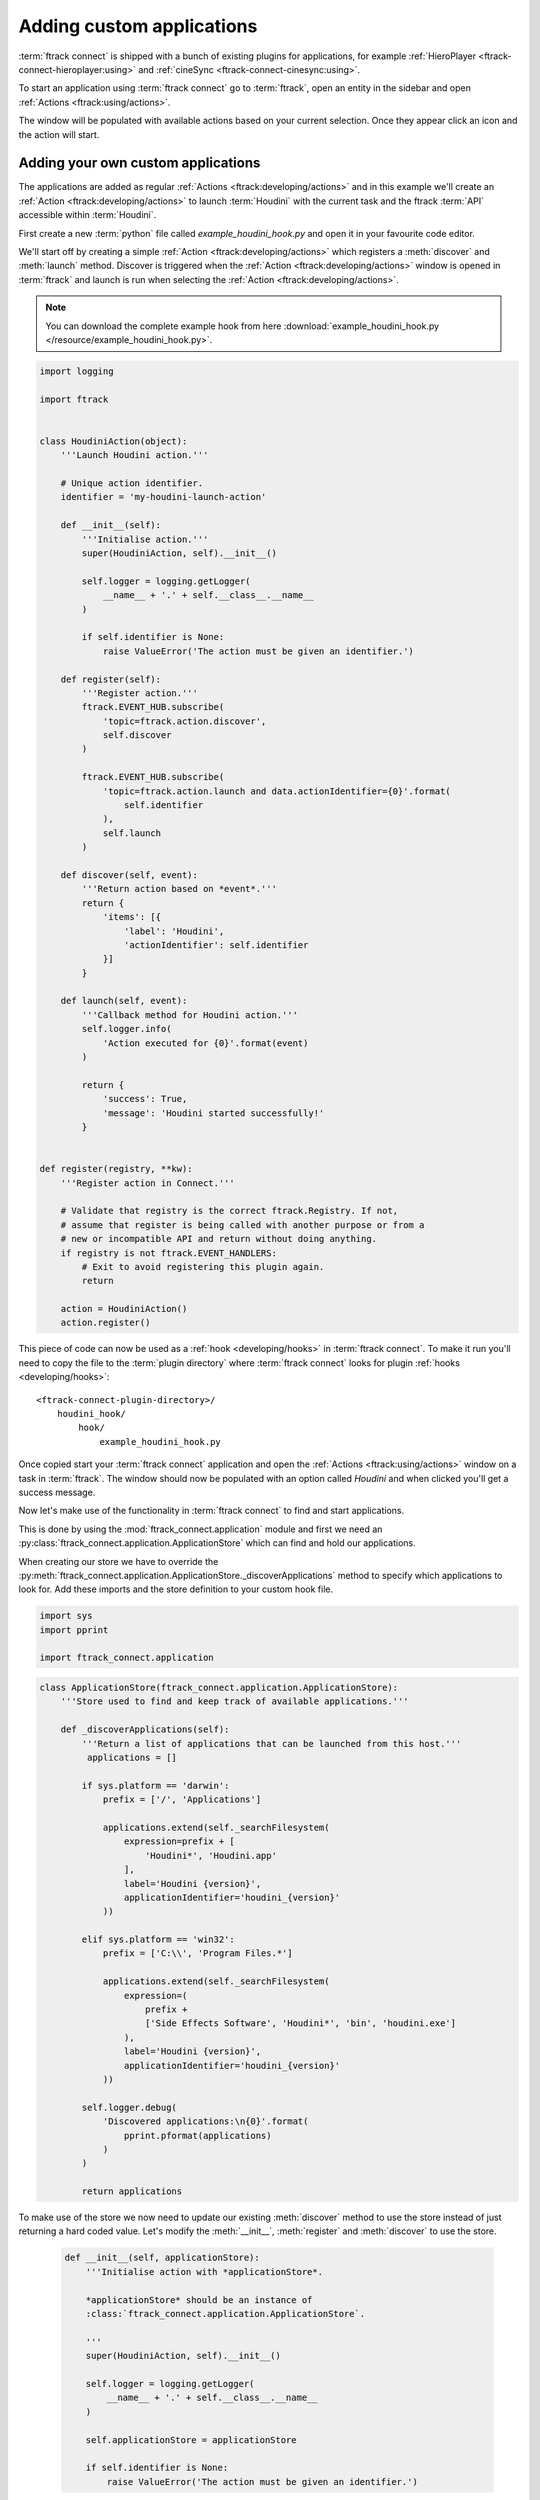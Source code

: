 ..
    :copyright: Copyright (c) 2015 ftrack

.. _developing/tutorial/custom_applications:

**************************
Adding custom applications
**************************

:term:`ftrack connect` is shipped with a bunch of existing plugins for
applications, for example :ref:`HieroPlayer <ftrack-connect-hieroplayer:using>` and
:ref:`cineSync <ftrack-connect-cinesync:using>`.

To start an application using :term:`ftrack connect` go to :term:`ftrack`,
open an entity in the sidebar and open :ref:`Actions <ftrack:using/actions>`.

The window will be populated with available actions based on your current
selection. Once they appear click an icon and the action will start.

Adding your own custom applications
^^^^^^^^^^^^^^^^^^^^^^^^^^^^^^^^^^^

The applications are added as regular :ref:`Actions <ftrack:developing/actions>`
and in this example we'll create an :ref:`Action <ftrack:developing/actions>`
to launch :term:`Houdini` with the current task and the ftrack :term:`API`
accessible within :term:`Houdini`.

First create a new :term:`python` file called `example_houdini_hook.py` and
open it in your favourite code editor.

We'll start off by creating a simple :ref:`Action <ftrack:developing/actions>`
which registers a :meth:`discover` and :meth:`launch` method. Discover is
triggered when the :ref:`Action <ftrack:developing/actions>` window is opened
in :term:`ftrack` and launch is run when selecting the :ref:`Action <ftrack:developing/actions>`.

.. note:: 

    You can download the complete example hook from here
    :download:`example_houdini_hook.py </resource/example_houdini_hook.py>`.

.. code-block:: python

    import logging

    import ftrack


    class HoudiniAction(object):
        '''Launch Houdini action.'''

        # Unique action identifier.
        identifier = 'my-houdini-launch-action'

        def __init__(self):
            '''Initialise action.'''
            super(HoudiniAction, self).__init__()

            self.logger = logging.getLogger(
                __name__ + '.' + self.__class__.__name__
            )

            if self.identifier is None:
                raise ValueError('The action must be given an identifier.')

        def register(self):
            '''Register action.'''
            ftrack.EVENT_HUB.subscribe(
                'topic=ftrack.action.discover',
                self.discover
            )

            ftrack.EVENT_HUB.subscribe(
                'topic=ftrack.action.launch and data.actionIdentifier={0}'.format(
                    self.identifier
                ),
                self.launch
            )

        def discover(self, event):
            '''Return action based on *event*.'''
            return {
                'items': [{
                    'label': 'Houdini',
                    'actionIdentifier': self.identifier
                }]
            }

        def launch(self, event):
            '''Callback method for Houdini action.'''
            self.logger.info(
                'Action executed for {0}'.format(event)
            )

            return {
                'success': True,
                'message': 'Houdini started successfully!'
            }


    def register(registry, **kw):
        '''Register action in Connect.'''

        # Validate that registry is the correct ftrack.Registry. If not,
        # assume that register is being called with another purpose or from a
        # new or incompatible API and return without doing anything.
        if registry is not ftrack.EVENT_HANDLERS:
            # Exit to avoid registering this plugin again.
            return

        action = HoudiniAction()
        action.register()



This piece of code can now be used as a :ref:`hook <developing/hooks>` in
:term:`ftrack connect`. To make it run you'll need to copy the file to the
:term:`plugin directory` where :term:`ftrack connect` looks for plugin
:ref:`hooks <developing/hooks>`::

    <ftrack-connect-plugin-directory>/
        houdini_hook/
            hook/
                example_houdini_hook.py

Once copied start your :term:`ftrack connect` application and open the
:ref:`Actions <ftrack:using/actions>` window on a task in :term:`ftrack`. The
window should now be populated with an option called `Houdini` and when clicked
you'll get a success message.

Now let's make use of the functionality in :term:`ftrack connect`
to find and start applications.

This is done by using the :mod:`ftrack_connect.application` module and 
first we need an :py:class:`ftrack_connect.application.ApplicationStore`
which can find and hold our applications.

When creating our store we have to override the 
:py:meth:`ftrack_connect.application.ApplicationStore._discoverApplications`
method to specify which applications to look for. Add these imports and the
store definition to your custom hook file.

.. code-block:: python
    
    import sys
    import pprint

    import ftrack_connect.application


.. code-block:: python

    class ApplicationStore(ftrack_connect.application.ApplicationStore):
        '''Store used to find and keep track of available applications.'''

        def _discoverApplications(self):
            '''Return a list of applications that can be launched from this host.'''
             applications = []

            if sys.platform == 'darwin':
                prefix = ['/', 'Applications']

                applications.extend(self._searchFilesystem(
                    expression=prefix + [
                        'Houdini*', 'Houdini.app'
                    ],
                    label='Houdini {version}',
                    applicationIdentifier='houdini_{version}'
                ))

            elif sys.platform == 'win32':
                prefix = ['C:\\', 'Program Files.*']

                applications.extend(self._searchFilesystem(
                    expression=(
                        prefix +
                        ['Side Effects Software', 'Houdini*', 'bin', 'houdini.exe']
                    ),
                    label='Houdini {version}',
                    applicationIdentifier='houdini_{version}'
                ))

            self.logger.debug(
                'Discovered applications:\n{0}'.format(
                    pprint.pformat(applications)
                )
            )

            return applications

To make use of the store we now need to update our existing :meth:`discover`
method to use the store instead of just returning a hard coded value. Let's
modify the :meth:`__init__`, :meth:`register` and :meth:`discover` to use the
store.

    .. code-block:: python

        def __init__(self, applicationStore):
            '''Initialise action with *applicationStore*.

            *applicationStore* should be an instance of
            :class:`ftrack_connect.application.ApplicationStore`.

            '''
            super(HoudiniAction, self).__init__()

            self.logger = logging.getLogger(
                __name__ + '.' + self.__class__.__name__
            )

            self.applicationStore = applicationStore

            if self.identifier is None:
                raise ValueError('The action must be given an identifier.')

    .. code-block:: python

        def discover(self, event):
            '''Return available actions based on *event*.

            Each action should contain

                actionIdentifier - Unique identifier for the action
                label - Nice name to display in ftrack
                icon(optional) - predefined icon or URL to an image
                applicationIdentifier - Unique identifier to identify application
                                        in store.

            '''
            items = []
            applications = self.applicationStore.applications
            applications = sorted(
                applications, key=lambda application: application['label']
            )

            for application in applications:
                applicationIdentifier = application['identifier']
                label = application['label']
                items.append({
                    'actionIdentifier': self.identifier,
                    'label': label,
                    'icon': application.get('icon', 'default'),
                    'applicationIdentifier': applicationIdentifier
                })

            return {
                'items': items
            }

    .. code-block:: python

        def register(registry, **kw):
            '''Register action in Connect.'''

            # Validate that registry is the correct ftrack.Registry. If not,
            # assume that register is being called with another purpose or from a
            # new or incompatible API and return without doing anything.
            if registry is not ftrack.EVENT_HANDLERS:
                # Exit to avoid registering this plugin again.
                return
            
            # Create store containing applications.
            applicationStore = ApplicationStore()

            # Create action and register to respond to discover and launch actions.
            action = HoudiniAction(applicationStore)
            action.register()

Now restart :term:`ftrack connect` and open the :ref:`Actions <ftrack:using/actions>`
window again. It should now display your available :term:`Houdini` applications
including version number.

When clicking the icon the application still won't launch the application
though. To fix this we need to add an :py:class:`ftrack_connect.application.ApplicationLauncher`
to the `launch` method.

To create a basic launcher which will handle starting applications with the 
ftrack API loaded and any selected task specified in the environment modify the
:term:`__init__`, :term:`register` and :term:`launch` methods to look like this:
    
    .. code-block:: python

        def __init__(self, applicationStore, launcher):
            '''Initialise action with *applicationStore* and *launcher*.

            *applicationStore* should be an instance of
            :class:`ftrack_connect.application.ApplicationStore`.

            *launcher* should be an instance of
            :class:`ftrack_connect.application.ApplicationLauncher`.

            '''
            super(HoudiniAction, self).__init__()

            self.logger = logging.getLogger(
                __name__ + '.' + self.__class__.__name__
            )

            self.applicationStore = applicationStore
            self.launcher = launcher

            if self.identifier is None:
                raise ValueError('The action must be given an identifier.')

    .. code-block:: python

        def register(registry, **kw):
            '''Register action in Connect.'''
            
            # Validate that registry is the correct ftrack.Registry. If not,
            # assume that register is being called with another purpose or from a
            # new or incompatible API and return without doing anything.
            if registry is not ftrack.EVENT_HANDLERS:
                # Exit to avoid registering this plugin again.
                return
            
            # Create store containing applications.
            applicationStore = ApplicationStore()

            # Create a launcher with the store containing applications.
            launcher = ftrack_connect.application.ApplicationLauncher(
                applicationStore
            )

            # Create action and register to respond to discover and launch actions.
            action = HoudiniAction(applicationStore, launcher)
            action.register()

    .. code-block:: python

        def launch(self, event):
            '''Callback method for Houdini action.'''
            applicationIdentifier = (
                event['data']['applicationIdentifier']
            )

            context = event['data'].copy()

            return self.launcher.launch(
                applicationIdentifier, context
            )

Once again restart :term:`ftrack connect` to pick up the changes and open the
:ref:`Actions <ftrack:using/actions>` window. Now try to click the icon and
:term:`Houdini` should start.

.. note:: 

    If you haven't been following along you can download the finished 
    hook :download:`example_houdini_hook.py </resource/example_houdini_hook.py>`.

When :term:`Houdini` is running you can try to use the ftrack :term:`API`
by opening the built-in python console and type
    
    .. code-block:: python

        import ftrack
        print ftrack.getProjects()

Modify environment before application start
^^^^^^^^^^^^^^^^^^^^^^^^^^^^^^^^^^^^^^^^^^^

.. note::
    
    This section assumes that you've followed the previous part of the tutorial
    or that you've downloaded the complete hook
    :download:`example_houdini_hook.py </resource/example_houdini_hook.py>`.

.. note::

    In most situations the application launch hook described in
    :ref:`developing/hooks/application_launch` should provide enough flexibility
    and can be used to modify the application environment and launch arguments.
    
    If you're satisfied with the `ftrack.connect.application.launch` hook you do
    not have to read further.

To get complete control over the entire applcation launch process you can modify
the existing :py:class:`ftrack_connect.application.ApplicationLauncher` and
override the
:meth:`ftrack_connect.application.ApplicationLauncher._getApplicationEnvironment`.

Start by adding the following class to your hook and modify the :meth:`register`
to use the new launcher class.

    .. code-block:: python

        def register(registry, **kw):
            '''Register hooks.'''

            # Validate that registry is the correct ftrack.Registry. If not,
            # assume that register is being called with another purpose or from a
            # new or incompatible API and return without doing anything.
            if registry is not ftrack.EVENT_HANDLERS:
                # Exit to avoid registering this plugin again.
                return

            # Create store containing applications.
            applicationStore = ApplicationStore()

            # Create a launcher with the store containing applications.
            launcher = ApplicationLauncher(
                applicationStore
            )

            # Create action and register to respond to discover and launch actions.
            action = HoudiniAction(applicationStore, launcher)
            action.register()

    .. code-block:: python

        class ApplicationLauncher(ftrack_connect.application.ApplicationLauncher):
            '''Custom launcher to modify environment before launch.'''

            def _getApplicationEnvironment(
                self, application, context=None
            ):
                '''Override to modify environment before launch.'''
                
                # Make sure to call super to retrieve original environment
                # which contains the selection and ftrack API.
                environment = super(
                    ApplicationLauncher, self
                )._getApplicationEnvironment(application, context)

                # Append or Prepend values to the environment.
                # Note that if you assign manually you will overwrite any
                # existing values on that variable.


                # Add my custom path to the HOUDINI_SCRIPT_PATH.
                environment = ftrack_connect.application.appendPath(
                    'path/to/my/custom/scripts',
                    'HOUDINI_SCRIPT_PATH',
                    environment
                )

                # Set an internal user id of some kind.
                environment = ftrack_connect.application.appendPath(
                    'my-unique-user-id-123',
                    'STUDIO_SPECIFIC_USERID',
                    environment
                )

                # Always return the environment at the end.
                return environment

In the overridden method we first call `super` to make sure that we still get
the original environment created by :term:`ftrack connect`.

After doing this we can append or prepend values to environment variables using
the two utility methods :meth:`ftrack_connect.application.prependPath` and 
:meth:`ftrack_connect.application.appendPath`.

Once you've modified your hook restart :term:`ftrack connect` and launch
:term:`Houdini`.

When :term:`Houdini` has started you can validate that the environment is updated
correct by starting the build-in python console and type:

    .. code-block:: python

        import os
        print os.environ['STUDIO_SPECIFIC_USERID'] # my-unique-user-id-123

.. note::

    Download complete example hook with modified launcher
    :download:`example_custom_launcher_houdini_hook.py </resource/example_custom_launcher_houdini_hook.py>`.
